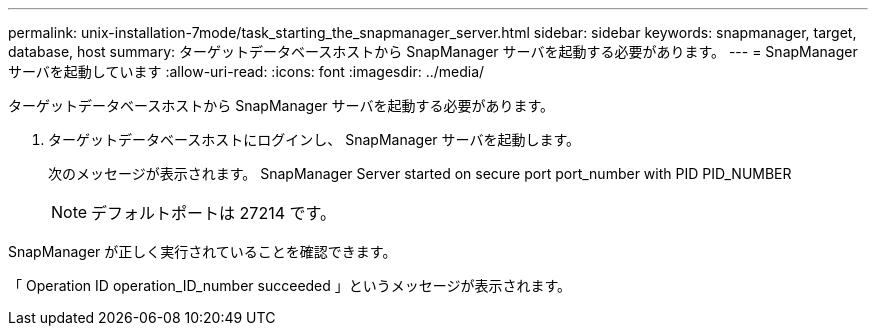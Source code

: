 ---
permalink: unix-installation-7mode/task_starting_the_snapmanager_server.html 
sidebar: sidebar 
keywords: snapmanager, target, database, host 
summary: ターゲットデータベースホストから SnapManager サーバを起動する必要があります。 
---
= SnapManager サーバを起動しています
:allow-uri-read: 
:icons: font
:imagesdir: ../media/


[role="lead"]
ターゲットデータベースホストから SnapManager サーバを起動する必要があります。

. ターゲットデータベースホストにログインし、 SnapManager サーバを起動します。
+
次のメッセージが表示されます。 SnapManager Server started on secure port port_number with PID PID_NUMBER

+

NOTE: デフォルトポートは 27214 です。



SnapManager が正しく実行されていることを確認できます。

「 Operation ID operation_ID_number succeeded 」というメッセージが表示されます。
